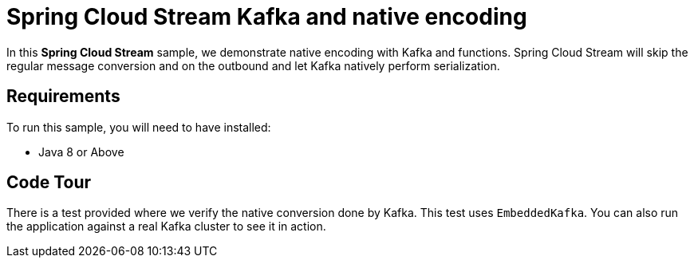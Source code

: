 Spring Cloud Stream Kafka and native encoding
==============================================

In this *Spring Cloud Stream* sample, we demonstrate native encoding with Kafka and functions.
Spring Cloud Stream will skip the regular message conversion and on the outbound and let Kafka natively perform serialization.

## Requirements

To run this sample, you will need to have installed:

* Java 8 or Above

## Code Tour

There is a test provided where we verify the native conversion done by Kafka. This test uses `EmbeddedKafka`.
You can also run the application against a real Kafka cluster to see it in action.



